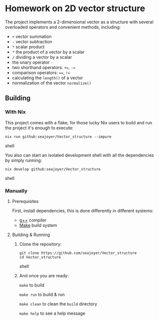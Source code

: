 * Homework on 2D vector structure

The project implements a 2-dimensional vector as a structure with several overloaded operators and convenient methods, including:
- ~+~ vector summation
- ~-~ vector subtraction
- ~*~ scalar product
- ~*~ the product of a vector by a scalar
- ~/~ dividing a vector by a scalar
- the unary operator ~-~
- two shorthand operators: ~+=~, ~-=~
- comparison operators: ~==~, ~!=~
- calculating the ~length()~ of a vector
- normalization of the vector ~normalize()~

** Building

*** With Nix

This project comes with a flake, for those lucky Nix users to build and run the project it's enough to execute:
#+begin_src shell
nix run github:seajoyer/Vector_structure --impure
#+end_src shell

You also can start an isolated development shell with all the dependencies by simply running:
#+begin_src shell
nix develop github:seajoyer/Vector_structure
#+end_src shell

*** Manually

**** Prerequisites

First, install dependencies, this is done differently in different systems:

- [[https://gcc.gnu.org/][g++]] compiler
- [[https://www.gnu.org/software/make/#download][Make]] build system

**** Building & Running

1. Clone the repository:
   #+begin_src shell
   git clone https://github.com/seajoyer/Vector_structure
   cd Vector_structure
   #+end_src shell
2. And once you are ready:

   ~make~ to build

   ~make run~ to build & run

   ~make clean~ to clean the ~build~ directory

   ~make help~ to see a help message
